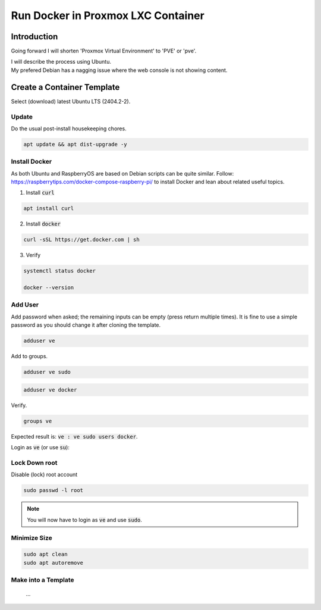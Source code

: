 #######################################
  Run Docker in Proxmox LXC Container
#######################################

****************
  Introduction
****************

Going forward I will shorten 'Proxmox Virtual Environment' to 'PVE' or 'pve'.

| I will describe the process using Ubuntu. 
| My prefered Debian has a nagging issue where the web console is not showing content.

*******************************
  Create a Container Template
*******************************

Select (download) latest Ubuntu LTS (2404.2-2).

Update
======

Do the usual post-install housekeeping chores.

.. code:: bash

  apt update && apt dist-upgrade -y

Install Docker
==============

As both Ubuntu and RaspberryOS are based on Debian scripts can be quite similar.
Follow:
https://raspberrytips.com/docker-compose-raspberry-pi/
to install Docker and lean about related useful topics.

1. Install :code:`curl`

.. code:: bash

  apt install curl

2. Install :code:`docker`

.. code:: bash

  curl -sSL https://get.docker.com | sh

3. Verify

.. code:: bash

  systemctl status docker

  docker --version

Add User
========

Add password when asked; the remaining inputs can be empty (press return multiple times).
It is fine to use a simple password as you should change it after cloning the template.

.. code:: bash

  adduser ve

Add to groups.

.. code:: bash

  adduser ve sudo

.. code:: bash

  adduser ve docker

Verify.

.. code:: bash

  groups ve

Expected result is: :code:`ve : ve sudo users docker`.

Login as :code:`ve` (or use :code:`su`):

.. code:: bash

Lock Down root
==============

Disable (lock) root account 

.. code:: bash

  sudo passwd -l root

.. note::

  You will now have to login as :code:`ve` and use :code:`sudo`.

Minimize Size
=============

.. code:: bash

  sudo apt clean
  sudo apt autoremove 

Make into a Template
====================

  ...
